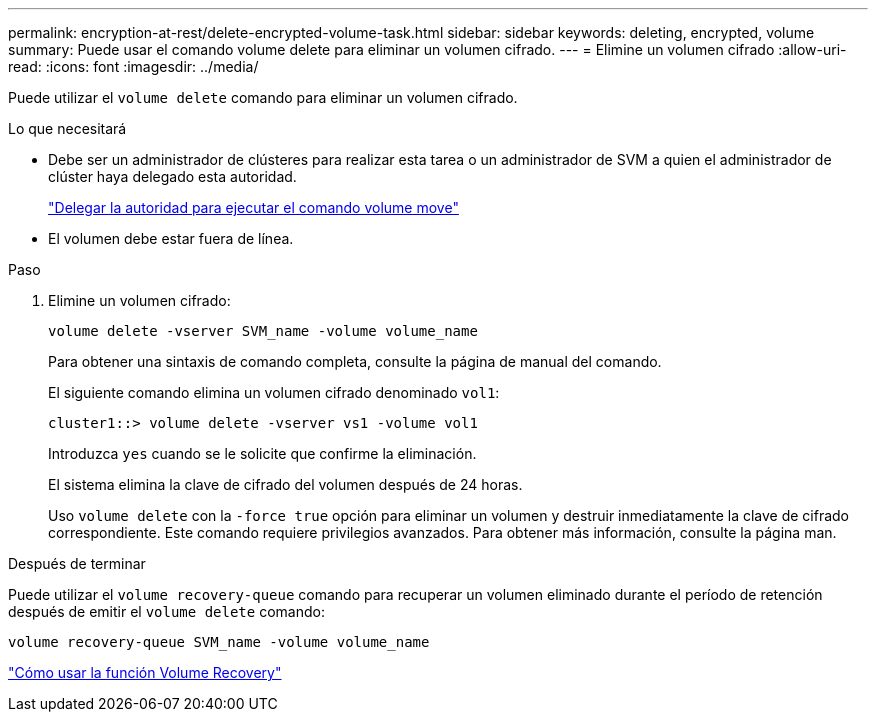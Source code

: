 ---
permalink: encryption-at-rest/delete-encrypted-volume-task.html 
sidebar: sidebar 
keywords: deleting, encrypted, volume 
summary: Puede usar el comando volume delete para eliminar un volumen cifrado. 
---
= Elimine un volumen cifrado
:allow-uri-read: 
:icons: font
:imagesdir: ../media/


[role="lead"]
Puede utilizar el `volume delete` comando para eliminar un volumen cifrado.

.Lo que necesitará
* Debe ser un administrador de clústeres para realizar esta tarea o un administrador de SVM a quien el administrador de clúster haya delegado esta autoridad.
+
link:delegate-volume-encryption-svm-administrator-task.html["Delegar la autoridad para ejecutar el comando volume move"]

* El volumen debe estar fuera de línea.


.Paso
. Elimine un volumen cifrado:
+
`volume delete -vserver SVM_name -volume volume_name`

+
Para obtener una sintaxis de comando completa, consulte la página de manual del comando.

+
El siguiente comando elimina un volumen cifrado denominado `vol1`:

+
[listing]
----
cluster1::> volume delete -vserver vs1 -volume vol1
----
+
Introduzca `yes` cuando se le solicite que confirme la eliminación.

+
El sistema elimina la clave de cifrado del volumen después de 24 horas.

+
Uso `volume delete` con la `-force true` opción para eliminar un volumen y destruir inmediatamente la clave de cifrado correspondiente. Este comando requiere privilegios avanzados. Para obtener más información, consulte la página man.



.Después de terminar
Puede utilizar el `volume recovery-queue` comando para recuperar un volumen eliminado durante el período de retención después de emitir el `volume delete` comando:

`volume recovery-queue SVM_name -volume volume_name`

https://kb.netapp.com/Advice_and_Troubleshooting/Data_Storage_Software/ONTAP_OS/How_to_use_the_Volume_Recovery_Queue["Cómo usar la función Volume Recovery"]
